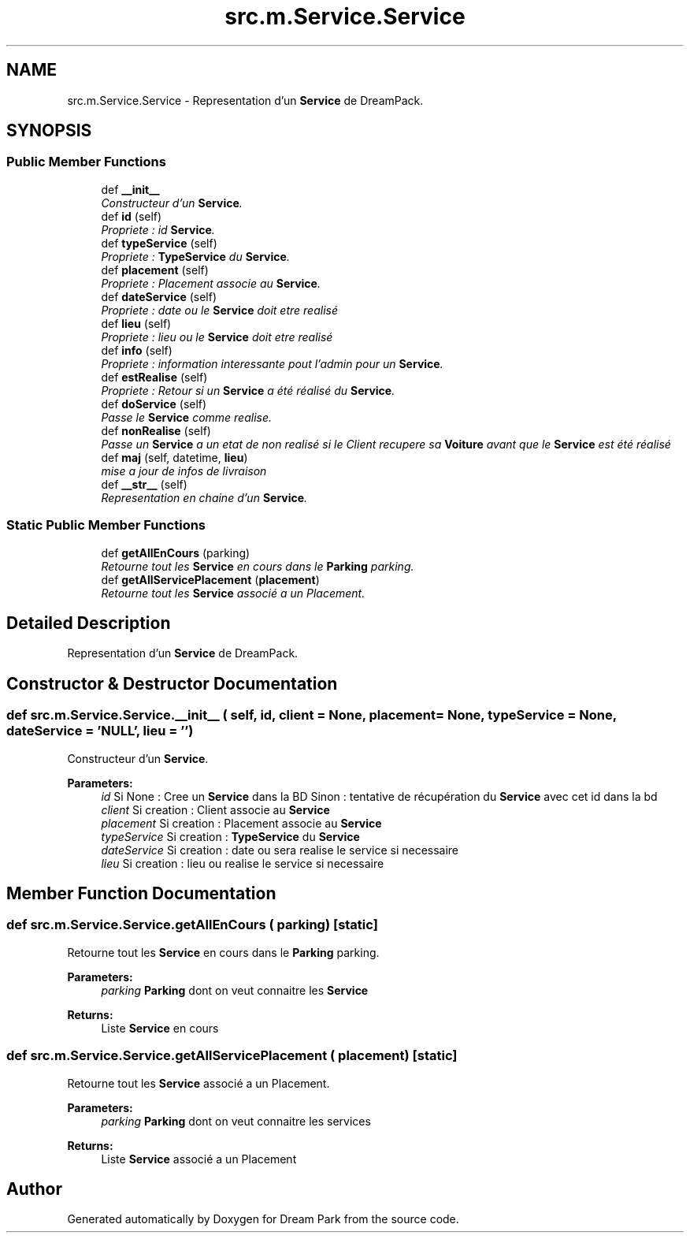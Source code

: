 .TH "src.m.Service.Service" 3 "Sun Feb 8 2015" "Version 1.0" "Dream Park" \" -*- nroff -*-
.ad l
.nh
.SH NAME
src.m.Service.Service \- Representation d'un \fBService\fP de DreamPack\&.  

.SH SYNOPSIS
.br
.PP
.SS "Public Member Functions"

.in +1c
.ti -1c
.RI "def \fB__init__\fP"
.br
.RI "\fIConstructeur d'un \fBService\fP\&. \fP"
.ti -1c
.RI "def \fBid\fP (self)"
.br
.RI "\fIPropriete : id \fBService\fP\&. \fP"
.ti -1c
.RI "def \fBtypeService\fP (self)"
.br
.RI "\fIPropriete : \fBTypeService\fP du \fBService\fP\&. \fP"
.ti -1c
.RI "def \fBplacement\fP (self)"
.br
.RI "\fIPropriete : Placement associe au \fBService\fP\&. \fP"
.ti -1c
.RI "def \fBdateService\fP (self)"
.br
.RI "\fIPropriete : date ou le \fBService\fP doit etre realisé \fP"
.ti -1c
.RI "def \fBlieu\fP (self)"
.br
.RI "\fIPropriete : lieu ou le \fBService\fP doit etre realisé \fP"
.ti -1c
.RI "def \fBinfo\fP (self)"
.br
.RI "\fIPropriete : information interessante pout l'admin pour un \fBService\fP\&. \fP"
.ti -1c
.RI "def \fBestRealise\fP (self)"
.br
.RI "\fIPropriete : Retour si un \fBService\fP a été réalisé du \fBService\fP\&. \fP"
.ti -1c
.RI "def \fBdoService\fP (self)"
.br
.RI "\fIPasse le \fBService\fP comme realise\&. \fP"
.ti -1c
.RI "def \fBnonRealise\fP (self)"
.br
.RI "\fIPasse un \fBService\fP a un etat de non realisé si le Client recupere sa \fBVoiture\fP avant que le \fBService\fP est été réalisé \fP"
.ti -1c
.RI "def \fBmaj\fP (self, datetime, \fBlieu\fP)"
.br
.RI "\fImise a jour de infos de livraison \fP"
.ti -1c
.RI "def \fB__str__\fP (self)"
.br
.RI "\fIRepresentation en chaine d'un \fBService\fP\&. \fP"
.in -1c
.SS "Static Public Member Functions"

.in +1c
.ti -1c
.RI "def \fBgetAllEnCours\fP (parking)"
.br
.RI "\fIRetourne tout les \fBService\fP en cours dans le \fBParking\fP parking\&. \fP"
.ti -1c
.RI "def \fBgetAllServicePlacement\fP (\fBplacement\fP)"
.br
.RI "\fIRetourne tout les \fBService\fP associé a un Placement\&. \fP"
.in -1c
.SH "Detailed Description"
.PP 
Representation d'un \fBService\fP de DreamPack\&. 
.SH "Constructor & Destructor Documentation"
.PP 
.SS "def src\&.m\&.Service\&.Service\&.__init__ ( self,  id,  client = \fCNone\fP,  placement = \fCNone\fP,  typeService = \fCNone\fP,  dateService = \fC'NULL'\fP,  lieu = \fC''\fP)"

.PP
Constructeur d'un \fBService\fP\&. 
.PP
\fBParameters:\fP
.RS 4
\fIid\fP Si None : Cree un \fBService\fP dans la BD Sinon : tentative de récupération du \fBService\fP avec cet id dans la bd 
.br
\fIclient\fP Si creation : Client associe au \fBService\fP 
.br
\fIplacement\fP Si creation : Placement associe au \fBService\fP 
.br
\fItypeService\fP Si creation : \fBTypeService\fP du \fBService\fP 
.br
\fIdateService\fP Si creation : date ou sera realise le service si necessaire 
.br
\fIlieu\fP Si creation : lieu ou realise le service si necessaire 
.RE
.PP

.SH "Member Function Documentation"
.PP 
.SS "def src\&.m\&.Service\&.Service\&.getAllEnCours ( parking)\fC [static]\fP"

.PP
Retourne tout les \fBService\fP en cours dans le \fBParking\fP parking\&. 
.PP
\fBParameters:\fP
.RS 4
\fIparking\fP \fBParking\fP dont on veut connaitre les \fBService\fP 
.RE
.PP
\fBReturns:\fP
.RS 4
Liste \fBService\fP en cours 
.RE
.PP

.SS "def src\&.m\&.Service\&.Service\&.getAllServicePlacement ( placement)\fC [static]\fP"

.PP
Retourne tout les \fBService\fP associé a un Placement\&. 
.PP
\fBParameters:\fP
.RS 4
\fIparking\fP \fBParking\fP dont on veut connaitre les services 
.RE
.PP
\fBReturns:\fP
.RS 4
Liste \fBService\fP associé a un Placement 
.RE
.PP


.SH "Author"
.PP 
Generated automatically by Doxygen for Dream Park from the source code\&.
